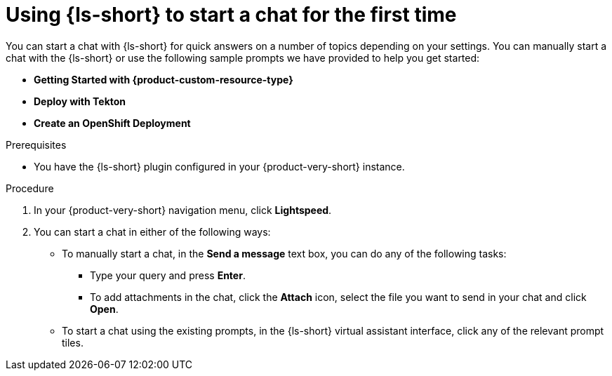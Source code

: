 :_mod-docs-content-type: PROCEDURE
[id="proc-using-developer-lightspeed-to-start-a-chat-for-the-first-time_{context}"]
= Using {ls-short} to start a chat for the first time

You can start a chat with {ls-short} for quick answers on a number of topics depending on your settings. You can manually start a chat with the {ls-short} or use the following sample prompts we have provided to help you get started:

* *Getting Started with {product-custom-resource-type}*
* *Deploy with Tekton*
* *Create an OpenShift Deployment*

.Prerequisites

* You have the {ls-short} plugin configured in your {product-very-short} instance.

.Procedure

. In your {product-very-short} navigation menu, click *Lightspeed*.
. You can start a chat in either of the following ways:
** To manually start a chat, in the *Send a message* text box, you can do any of the following tasks:
*** Type your query and press *Enter*.
*** To add attachments in the chat, click the *Attach* icon, select the file you want to send in your chat and click *Open*.
** To start a chat using the existing prompts, in the {ls-short} virtual assistant interface, click any of the relevant prompt tiles.